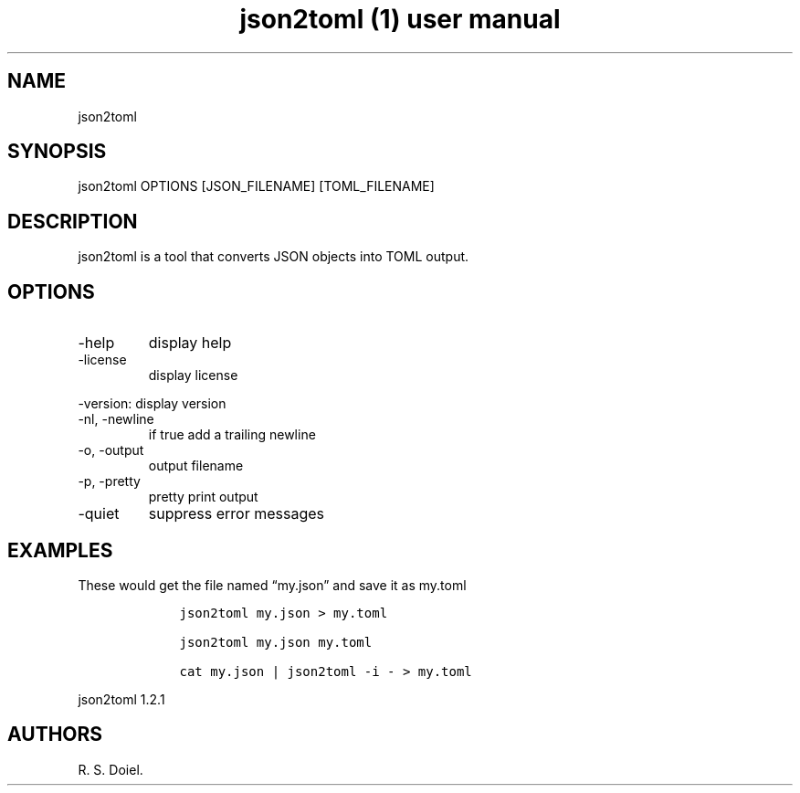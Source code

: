 .\" Automatically generated by Pandoc 3.0
.\"
.\" Define V font for inline verbatim, using C font in formats
.\" that render this, and otherwise B font.
.ie "\f[CB]x\f[]"x" \{\
. ftr V B
. ftr VI BI
. ftr VB B
. ftr VBI BI
.\}
.el \{\
. ftr V CR
. ftr VI CI
. ftr VB CB
. ftr VBI CBI
.\}
.TH "json2toml (1) user manual" "" "" "" ""
.hy
.SH NAME
.PP
json2toml
.SH SYNOPSIS
.PP
json2toml OPTIONS [JSON_FILENAME] [TOML_FILENAME]
.SH DESCRIPTION
.PP
json2toml is a tool that converts JSON objects into TOML output.
.SH OPTIONS
.TP
-help
display help
.TP
-license
display license
.PP
-version: display version
.TP
-nl, -newline
if true add a trailing newline
.TP
-o, -output
output filename
.TP
-p, -pretty
pretty print output
.TP
-quiet
suppress error messages
.SH EXAMPLES
.PP
These would get the file named \[lq]my.json\[rq] and save it as my.toml
.IP
.nf
\f[C]
    json2toml my.json > my.toml

    json2toml my.json my.toml

    cat my.json | json2toml -i - > my.toml
\f[R]
.fi
.PP
json2toml 1.2.1
.SH AUTHORS
R. S. Doiel.
